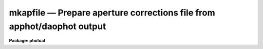 mkapfile — Prepare  aperture corrections file from apphot/daophot output
========================================================================

**Package: photcal**

.. raw:: html

  <BODY>
  <TABLE WIDTH="100%" BORDER=0><TR>
  <TD ALIGN=LEFT><FONT SIZE=4>
  <B>mkapfile (Apr93)</B></FONT></TD>
  <TD ALIGN=CENTER><FONT SIZE=4>
  <B>photcal</B>
  </FONT></TD>
  <TD ALIGN=RIGHT><FONT SIZE=4>
  <B>mkapfile (Apr93)</B></FONT></TD>
  </TR></TABLE><P>
  <TITLE>mkapfile</TITLE>
  <UL>
  </UL>
  <H2><A NAME="s_name">NAME</A></H2>
  <! BeginSection: 'NAME'>
  <UL>
  mkapfile -- prepare an aperture corrections file from a list of APPHOT
  photometry files using the daogrow algorithm
  </UL>
  <! EndSection:   'NAME'>
  <H2><A NAME="s_usage">USAGE</A></H2>
  <! BeginSection: 'USAGE'>
  <UL>
  mkapfile photfiles naperts apercors
  </UL>
  <! EndSection:   'USAGE'>
  <H2><A NAME="s_parameters">PARAMETERS</A></H2>
  <! BeginSection: 'PARAMETERS'>
  <UL>
  <DL>
  <DT><B><A NAME="l_photfiles">photfiles</A></B></DT>
  <! Sec='PARAMETERS' Level=0 Label='photfiles' Line='photfiles'>
  <DD>A list of APPHOT photometry files containing the images names or image ids, x-y
  coordinates, filter ids, exposure times, airmasses, aperture radii,
  magnitudes, and magnitude errors
  of all the objects to be used to compute the aperture corrections.
  </DD>
  </DL>
  <DL>
  <DT><B><A NAME="l_naperts">naperts</A></B></DT>
  <! Sec='PARAMETERS' Level=0 Label='naperts' Line='naperts'>
  <DD>The number of aperture radii for which aperture radii, magnitudes, and
  magnitude errors are to be extracted from <I>photfiles</I>.
  </DD>
  </DL>
  <DL>
  <DT><B><A NAME="l_apercors">apercors</A></B></DT>
  <! Sec='PARAMETERS' Level=0 Label='apercors' Line='apercors'>
  <DD>The name of the output text file containing the aperture
  corrections computed between <I>smallap</I> and <I>largeap</I>
  for each image in <I>photfiles</I>.
  </DD>
  </DL>
  <DL>
  <DT><B><A NAME="l_smallap">smallap = 1</A></B></DT>
  <! Sec='PARAMETERS' Level=0 Label='smallap' Line='smallap = 1'>
  <DD>The index of the smallest extracted aperture for which the aperture 
  correction is to be computed.
  </DD>
  </DL>
  <DL>
  <DT><B><A NAME="l_largeap">largeap = 0</A></B></DT>
  <! Sec='PARAMETERS' Level=0 Label='largeap' Line='largeap = 0'>
  <DD>The index of the largest extracted aperture for which the aperture 
  correction is to be computed. If <I>largeap</I> is 0, then
  the largest aperture is <I>naperts</I>.
  </DD>
  </DL>
  <DL>
  <DT><B><A NAME="l_magfile">magfile = "<TT></TT>"</A></B></DT>
  <! Sec='PARAMETERS' Level=0 Label='magfile' Line='magfile = ""'>
  <DD>The name of an optional output text file containing the magnitudes
  of all the stars in <I>photfiles</I>, corrected to the aperture <I>largeap</I>
  by using the measured magnitude and computed aperture correction at
  which the estimated error is a minimum.
  </DD>
  </DL>
  <DL>
  <DT><B><A NAME="l_logfile">logfile = "<TT></TT>"</A></B></DT>
  <! Sec='PARAMETERS' Level=0 Label='logfile' Line='logfile = ""'>
  <DD>The name of an optional output text file containing details of the curve
  of growth model fit for each image in <I>photfiles</I>. If <I>logfile</I> is
  "<TT></TT>", no file is written.  If <I>append</I> = "<TT>no</TT>" a new logfile is written, if
  "<TT>yes</TT>" output is appended to an existing logfile.
  </DD>
  </DL>
  <DL>
  <DT><B><A NAME="l_plotfile">plotfile = "<TT></TT>"</A></B></DT>
  <! Sec='PARAMETERS' Level=0 Label='plotfile' Line='plotfile = ""'>
  <DD>The name of an optional output plot file containing plots of the
  curve of growth model fit, the fit residuals versus aperture radius,
  magnitude inside the first aperture, x coordinate, and y coordinate,
  and the aperture correction versus aperture radius for each image
  in <I>photfiles</I>. If <I>plotfile</I> is "<TT></TT>", no file is written.
  If <I>append</I> = "<TT>no</TT>" a new plotfile is written, if
  "<TT>yes</TT>" output is appended to an existing plotfile.
  </DD>
  </DL>
  <DL>
  <DT><B><A NAME="l_append">append = no</A></B></DT>
  <! Sec='PARAMETERS' Level=0 Label='append' Line='append = no'>
  <DD>Open <I>logfile</I> and/or <I>plotfile</I> in append mode ?
  </DD>
  </DL>
  <DL>
  <DT><B><A NAME="l_obsparams">obsparams = "<TT></TT>"</A></B></DT>
  <! Sec='PARAMETERS' Level=0 Label='obsparams' Line='obsparams = ""'>
  <DD>The name of an optional input text file containing the correct filter ids,
  exposure times, and airmasses for each image whose values are either
  undefined or incorrectly stored in <I>photfiles</I>. The observing parameters
  for each image are listed in <I>obsparams</I>,
  1 image per line with the image name in column 1 and the filter id,
  exposure time, and airmass in
  <I>obscolumns</I>. The image names must match those in <I>photfiles</I>.
  </DD>
  </DL>
  <DL>
  <DT><B><A NAME="l_obscolumns">obscolumns = "<TT>2 3 4 5</TT>"</A></B></DT>
  <! Sec='PARAMETERS' Level=0 Label='obscolumns' Line='obscolumns = "2 3 4 5"'>
  <DD>The list of numbers separated by commas or whitespace specifying which
  columns in the text file <I>obsparams</I> contain the correct filter ids,
  exposure times, airmasses, and times of observation respectively. The
  number 0 can be used as
  a place holder in the obscolumns string. For example to correct only
  the <I>photfiles</I> airmass values, <I>obscolumns</I> should be set to
  "<TT>0 0 column 0</TT>", where column is the airmass column number.
  </DD>
  </DL>
  <DL>
  <DT><B><A NAME="l_maglim">maglim = 0.10</A></B></DT>
  <! Sec='PARAMETERS' Level=0 Label='maglim' Line='maglim = 0.10'>
  <DD>The maximum magnitude error permitted in the input magnitude measurements.
  Data at and following the first aperture radius whose associated magnitude
  measurement has an error greater than <I>magerr</I> is rejected on input.
  </DD>
  </DL>
  <DL>
  <DT><B><A NAME="l_nparams">nparams = 3</A></B></DT>
  <! Sec='PARAMETERS' Level=0 Label='nparams' Line='nparams = 3'>
  <DD>The number parameters in the five parameter curve of growth model to be fit.
  The remaining parameters 5 - nparams parameters are held constant.
  For <I>nparams</I> = 3, the parameters <I>swings</I>,
  <I>pwings</I>, and <I>pgauss</I> are fit, and <I>rgescale</I> and 
  and <I>xwings</I> maintain their default values.
  <I>Nparams</I> must be greater than or equal to one.
  </DD>
  </DL>
  <DL>
  <DT><B><A NAME="l_swings">swings = 1.2</A></B></DT>
  <! Sec='PARAMETERS' Level=0 Label='swings' Line='swings = 1.2'>
  <DD>The slope of the power law component of the analytic curve of growth model
  describing the seeing independent part of the stellar profile. For a
  physically reasonable profile <I>swings</I> must be greater than 1.
  </DD>
  </DL>
  <DL>
  <DT><B><A NAME="l_pwings">pwings = 0.1</A></B></DT>
  <! Sec='PARAMETERS' Level=0 Label='pwings' Line='pwings = 0.1'>
  <DD>The fraction of the total power in the seeing independent
  part of the stellar profile, if <I>xwings</I> is 0.0.
  </DD>
  </DL>
  <DL>
  <DT><B><A NAME="l_pgauss">pgauss = 0.5</A></B></DT>
  <! Sec='PARAMETERS' Level=0 Label='pgauss' Line='pgauss = 0.5'>
  <DD>The fraction of the total power in the seeing dependent part of the
  profile contained in the gaussian rather than the exponential component
  of the analytic curve of growth function.
  </DD>
  </DL>
  <DL>
  <DT><B><A NAME="l_rgescale">rgescale = 0.9</A></B></DT>
  <! Sec='PARAMETERS' Level=0 Label='rgescale' Line='rgescale = 0.9'>
  <DD>The ratio of the exponential to the gaussian radial scale
  lengths in the seeing dependent part of the profile.
  In practice the curve of growth model fits for most data do not depend
  significantly on this parameter and it can be left at its default value.
  </DD>
  </DL>
  <DL>
  <DT><B><A NAME="l_xwings">xwings = 0.0</A></B></DT>
  <! Sec='PARAMETERS' Level=0 Label='xwings' Line='xwings = 0.0'>
  <DD>A parameter describing the effect of airmass on the total power 
  in the seeing independent part of the stellar profile, where this quantity
  is defined as defined as <I>pwings</I> + <I>xwings</I> * <I>airmass</I>.
  </DD>
  </DL>
  <DL>
  <DT><B><A NAME="l_interactive">interactive = yes</A></B></DT>
  <! Sec='PARAMETERS' Level=0 Label='interactive' Line='interactive = yes'>
  <DD>Fit the curve of growth interactively ?
  </DD>
  </DL>
  <DL>
  <DT><B><A NAME="l_verify">verify = no</A></B></DT>
  <! Sec='PARAMETERS' Level=0 Label='verify' Line='verify = no'>
  <DD>Verify interactive user input ? This option is used only if <I>obsparams</I>
  is set to the standard input STDIN.
  </DD>
  </DL>
  <DL>
  <DT><B><A NAME="l_gcommands">gcommands = "<TT></TT>"</A></B></DT>
  <! Sec='PARAMETERS' Level=0 Label='gcommands' Line='gcommands = ""'>
  <DD>The interactive graphics cursor.
  </DD>
  </DL>
  <DL>
  <DT><B><A NAME="l_graphics">graphics = "<TT>stdgraph</TT>"</A></B></DT>
  <! Sec='PARAMETERS' Level=0 Label='graphics' Line='graphics = "stdgraph"'>
  <DD>The default graphics device.
  </DD>
  </DL>
  <P>
  </UL>
  <! EndSection:   'PARAMETERS'>
  <H2><A NAME="s_description">DESCRIPTION</A></H2>
  <! BeginSection: 'DESCRIPTION'>
  <UL>
  <P>
  MKAPFILE takes a list of APPHOT photometry files <I>photfiles</I>, 
  containing the image names, x and y coordinates, filter ids, exposure times,
  airmasses, aperture radii, measured magnitudes, and magnitude errors for
  one or more stars in one or more images, computes the aperture correction
  between the apertures <I>smallap</I> and <I>largeap</I> for each image using
  a weighted average of the computed model curve of growth and the observed
  curve of growth, and writes the computed aperture corrections
  to <I>apercors</I>.
  <P>
  MKAPFILE computes the aperture corrections by performing the following steps:
  1) extracts the image names,  x and y coordinates, filter ids, exposure
  times, airmasses, times of observation, and <I>naperts</I> aperture radii,
  measured magnitudes,
  and magnitude errors for all the objects in <I>photfiles</I>, 2) rejects data
  for all aperture radii greater than any aperture radius for which the magnitude
  or magnitude error is INDEF, the magnitude error is &gt; <I>maglim</I>,
  or the number of apertures left containing good data is &lt; 2, 
  3) adds in quadrature a magnitude error of 0.001 magnitudes to the extracted
  magnitude errors, 4) edits any incorrect or undefined values of
  the filter id, exposure time, airmass, and time of observation
  in <I>photfiles</I> using the values
  in <I>obsparams</I> if defined, or default values of INDEF, 1.0, 1.25, and INDEF
  respectively, 5) computes the theoretical and observed curve of growth
  curve for each image, 6) computes the adopted curve of growth for each
  image by combining the theoretical and observed curves with weights that
  favor the observed curve at smaller aperture radii and the theoretical curve
  at larger aperture radii, 7) integrates the adopted growth curve between
  the <I>smallap</I> and <I>largeap</I> apertures to
  compute the final aperture correction, 8) writes the results for each image
  to <I>apercors</I>, 9) optionally computes magnitudes for all the stars
  in <I>photfiles</I> corrected to <I>largeap</I> using the observed magnitude
  and computed correction for which the signal to noise is highest,
  10) optionally writes a <I>logfile</I> containing the details of the
  fit for all the individual images, 11) optionally writes a file of
  plots of the fit, the residuals, and the curve of growth for all the
  images.
  <P>
  MKAPFILE extracts the fields/columns IMAGE, XCENTER, YCENTER, IFILTER,
  ITIME, XAIRMASS, OTIME, RAPERT, MAG and MERR from <I>photfiles</I>.
  The number of aperture radii,
  magnitudes, and magnitude errors extracted are specified by <I>naperts</I>.
  For example if <I>naperts</I>
  is 15, then the first 15 values of RAPERT, MAG, and MERR are extracted
  from <I>photfiles</I>.
  <P>
  Values of the filter ids, exposure times, airmasses, and times of
  observation which are undefined
  or incorrect in <I>photfiles</I>, can be entered or corrected by reading values
  from the file <I>obsparams</I>, a simple multi-column text file with a
  format specified by <I>obscolumns</I>.
  If no values are read from <I>photfiles</I> or <I>obsparams</I>, default values
  for the filter id, exposure time, airmass, and time of observation
  of "<TT>INDEF</TT>", 1.0, 1.25, and INDEF respectively will be assigned.
  It must be emphasized that the airmass is actually used in the curve of
  growth analysis only if <I>nparams</I> is equal to
  5, and that the quantities filter id, exposure time, and time of observation
  are not used in
  the analysis at all. However if the user should wish to use the corrected
  magnitudes optionally computed and written to <I>magfile</I> in any subsequent
  analysis it is important to include the correct values of
  these quantities in <I>magfile</I>. 
  <P>
  If <I>interactive</I> is "<TT>yes</TT>", the user can interact with the curve of
  growth fitting process by examining plots of the model fit, the residuals
  versus aperture radius, magnitude in the first aperture, x and y coordinates,
  and the aperture correction
  as a function of radius, by changing the number of parameters to be fit and
  their initial values, deleting and undeleting points with the graphics
  cursor, refitting the model curve of growth and reexamining the results
  until satisfied. Users should realize when deleting or undeleting points
  with the graphics cursor that all
  the apertures above the marked point will be deleted or undeleted.
  <P>
  The output aperture corrections file <I>apercors</I> is a simple text
  file containing the image name in column 1, the aperture correction
  computed from <I>smallap</I> to <I>largeap</I> in column 2, and the
  estimated error in the aperture correction in column 3.
  The sign of the aperture correction is such that the
  correction must be added to the observed magnitude to compute the corrected
  magnitude. <I>Apercors</I> is written in a form suitable for input to
  the MKNOBSILE, MKOBSFILE, or OBSFILE tasks.
  <P>
  If <I>magfile</I> is not "<TT></TT>", a file containing the image name, x and y
  position, filter id, exposure time, airmass, time observation,
  magnitude corrected to
  <I>largeap</I> using the observed magnitude and computed correction at the
  aperture radius with the highest signal-to-noise ratio, the associated
  magnitude error, and the radius to which the correction was made,
  for all the stars in all the images in <I>photfiles</I>.
  <I>Magfile</I> is written in a form suitable for input to the OBSFILE task.
  <P>
  If <I>logfile</I> is not "<TT></TT>", all the details and diagnostics of the
  curve of growth fit are logged either to a new file, if <I>append</I> = "<TT>no</TT>"
  or to a previously existing file, <I>append</I> = "<TT>yes</TT>". The output
  consists of: 1) a banner listing
  the date, time, and <I>apercors</I> for which the entry is relevant, 2)
  a listing of the number of parameters <I>nparams</I> in the five parameter
  curve of growth model to be fit, the initial values of all the parameters, and
  the small and large aperture numbers, 3) the fitted values of the
  curve of growth model parameters and their errors where parameters which
  were not fit have zero-valued errors, 4) the computed seeing radius
  for each image,
  5) the theoretical, observed, and adopted curves of growth and
  their associated errors, 6) the aperture correction to  largeap,
  the estimated total aperture correction to an
  aperture radius twice the largest aperture radius, and the estimated error
  in the aperture correction, 7) the aperture
  correction from <I>smallap</I> to <I>largeap</I>, 8) for each star
  in the image the observed magnitudes, magnitude corrected to the largest
  aperture, and magnitude corrected to twice the largest aperture, and
  finally, 9) a summary of the mean adopted curve of growth, the mean residual,
  and the mean residual squared for all the data for all the images
  as a function of aperture radius.
  <P>
  If <I>plotfile</I> is not "<TT></TT>", plots of the final curve of growth model fit,
  residuals as a function of aperture radius, magnitude, x, y, and the
  aperture correction to the largest aperture <I>largeap</I>
  for each image in <I>photfiles</I> are saved in the plot metacode file
  <I>plotfile</I>..
  <P>
  </UL>
  <! EndSection:   'DESCRIPTION'>
  <H2><A NAME="s_cursor_commands">CURSOR COMMANDS</A></H2>
  <! BeginSection: 'CURSOR COMMANDS'>
  <UL>
  <P>
  The following commands are available in interactive graphics cursor mode.
  <P>
  <PRE>
  	Keystroke Commands 
  <P>
  ?	Print help
  w	Print computed aperture correction
  c	Print coordinates of star nearest cursor
  f	Compute a new fit
  d	Delete point(s) nearest the cursor
  u	Undelete point(s) nearest the cursor
  m	Plot the observed and model cog versus radius
  r	Plot the cog fit residuals versus radius
  b	Plot the cog fit residuals versus magnitude
  x	Plot the cog residuals versus the x coordinate
  y	Plot the cog residuals versus the y coordinate
  a	Plot the aperture correction versus radius
  g	Redraw the current plot
  n	Move to the next image
  p	Move to the previous image
  q	Quit task
  <P>
  	Colon commands
  <P>
  :show   parameters   Show the initial cog model parameter values
  :show   model	     Show the fitted cog model parameters
  :show   seeing       Show the computed seeing radii for all images
  :image  [value]      Show/set the image to be analyzed
  <P>
  	Colon Parameter Editing Commands
  <P>
  :smallap   [value]  Show/set the index of the smallest aperture
  :largeap   [value]  Show/set the index of the largest aperture
  :nparams   [value]  Show/set the number of cog model parameters to fit 
  :swings	   [value]  Show/set initial power law slope of stellar wings
  :pwings	   [value]  Show/set fraction of total power in stellar wings 
  :pgauss	   [value]  Show/set fraction of total core power in gaussian 
  :rgescale  [value]  Show/set ratio of exp to gauss radial scales
  :xwings	   [value]  Show/set the extinction coefficient
  </PRE>
  <P>
  </UL>
  <! EndSection:   'CURSOR COMMANDS'>
  <H2><A NAME="s_algorithms">ALGORITHMS</A></H2>
  <! BeginSection: 'ALGORITHMS'>
  <UL>
  <P>
  The algorithm used to compute the aperture correction is the DAOGROW
  algorithm developed by Peter Stetson (1990, see the references section).
  <P>
  In this algorithm the stellar profile is approximated by the following
  3 component model where P, G, E denote the power law, gaussian, and
  exponential analytic components of the model respectively. The subscript i
  denotes quantities that are a function of each image. 
  <P>
  <PRE>
  <P>
      I[r,X[i];RO[i],swings,pwings,pgauss,regscale,xwings] =
  	(pwings + X[i] * xwings) * P[r;swings] + (1 - pwings - X[i] *
  	xwings) * (pgauss * G[r;RO[i]] + (1 - pgauss) *
  	E[r;rgescale,RO[i]])
  <P>
      P[r;swings] = mnorm * (1 + r ** 2) ** swings
            mnorm = (swings - 1) / PI
  <P>
      G[r;RO[i]] = gnorm * exp (-0.5 * r ** 2 / RO[i] ** 2)
           gnorm = 1 / (2 * PI * RO[i] ** 2)
  <P>
      E[r;RO[i]] = hnorm  * exp (-r / (rgescale * RO[i]))
           hnorm = 1 /  (2 * PI * (rgescale * RO[i]) ** 2) 
  <P>
  </PRE>
  <P>
  This equation is actually applied to the magnitude differences between
  apertures where the observed magnitude differences are computed as follows
  for image i, star j, and aperture k.
  <P>
  <PRE>
  <P>
      mdiff[i,j,k] = m[i,j,k] - m[i,j,k-1]           k=2,..,naperts
  <P>
  </PRE>
  <P>
  <P>
  The observed differences are fit by least-squares techniques to 
  to the theoretical model differences represented by the following equation.
  <P>
  <PRE>
  <P>
  diff[i,j,k] = -2.5 * log10 (integral (2 * PI * r * I) from 0 to r[k] /
            integral (2 * PI * r * I) from 0 to r[k-1])
  <P>
  </PRE>
  <P>
  The integrals of the three model components P, G, and E are the following.
  <P>
  <PRE>
  <P>
      integral (2 * PI * r * P) = 1 - (1 + r ** 2) ** -swings
  <P>
      integral (2 * PI * r * G) = 1 - exp (-r ** 2 / (2 * RO[i] ** 2))
  <P>
      integral (2 * PI * r * H) = 1 + (1 + r / (rgescale * RO[i]) *
                            exp (-r / (rgescale * RO[i]))
  <P>
  </PRE>
  <P>
  In a given run of MKAPFILE the seeing radius
  RO[i] is fit separately for each image, but the parameters swings, pwings,
  pgauss, rgescale, and xwings are fit to the entire data set. Therefore
  the RO[i] values define a family curves, each differing from the other
  by the seeing radius RO[i] alone. It turns out that for most data the
  fits do not depend significantly on the <I>rgescale</I> and <I>xwings</I>
  parameters.  Therefore by default <I>nparams</I> is set to 3 and
  <I>rgescale</I> and <I>xwings</I> are set to default values of 0.9 and 0.0
  respectively.
  <P>
  After the theoretical and observed growth curves are computed for
  each image, they are combined to produce an adopted growth curve. The
  weighting scheme used in the combining process is such that at small radii
  where the observed magnitude differences have the smallest errors,
  the observed values,
  are favored, and at large radii  the theoretical curve is favored. At
  all points in the computation of the theoretical curve, the observed curve,
  and the adopted curve, tests are made for deviant data points and these
  are down-weighted. The adopted curve is integrated between <I>smallap
  and fIlargeap</I> to produce the aperture correction for each image.
  <P>
  Because the error in the observed magnitudes grows rapidly toward
  larger radii, while the error in the aperture correction grows
  rapidly toward smaller radii, the combined error for the star will
  have some minimum value, usually at an intermediate aperture. If
  <I>magfile</I> is not "<TT></TT>", the magnitudes corrected to <I>largeap</I>
  using the observed magnitude and correction where the  error
  is lowest are written to <I>magfile</I>, along with the image id, x and y
  coordinates, filter ids, exposure times, airmasses, and errors in the
  magnitude. This file can be read into the OBSFILE program so as to
  create a photometry catalog suitable for input into PHOTCAL.
  <P>
  <P>
  </UL>
  <! EndSection:   'ALGORITHMS'>
  <H2><A NAME="s_references">REFERENCES</A></H2>
  <! BeginSection: 'REFERENCES'>
  <UL>
  <P>
  A full description of the DAOGROW algorithm used by MKAPFILE can be
  found in the article "<TT>On the Growth-Curve Method for Calibrating
  Stellar Photometry with CCDs</TT>" by Peter Stetson in PASP 102, 932
  (1990).
  <P>
  </UL>
  <! EndSection:   'REFERENCES'>
  <H2><A NAME="s_examples">EXAMPLES</A></H2>
  <! BeginSection: 'EXAMPLES'>
  <UL>
  <P>
  1. Prepare an aperture corrections file from a set of observations
  from 5 different data frames taken in a single night.
  <P>
  <PRE>
  	ph&gt; mkapfile *.mag.* 15 apercor
  <P>
  	    ... plot of the cog for the first image will appear
  <P>
  	    ... type r to examine fit residuals versus radius
  <P>
  	    ... type a to examine the aperture correction curve
  		versus radius
  <P>
  	    ... type n to look at results for next image
  <P>
  	    ... type d to remove a discrepant point
  <P>
  	    ... type f to refit the cog
  <P>
  	    ... type r to examine the residuals for this image
  <P>
  	    ... type p to recheck the residuals for the first image
  <P>
  	    ... step through the remaining image deleting points and
  		refitting as necessary
  <P>
  	    ... type q to quit
  <P>
  	    ... the compute aperture corrections will appear in apercor
  </PRE>
  <P>
  2. Repeat the previous example in non-interactive mode saving all the
  details and plots of the fit in the log and plot file respectively.
  <P>
  <PRE>
  	ph&gt; mkapfile *.mag.* 15 apercor inter- logfile=apercor.log\<BR>
  	    plotfile=apercor.plot
  <P>
  	ph&gt; page apercor.log
  <P>
  	    ... page through the log file
  <P>
  	ph&gt; gkiextract apercor.plot "1-25" | stdplot
  <P>
  	    ... send all the plots of the fit to the default plotter
  </PRE>
  <P>
  3. Compute the magnitudes corrected to largeap, of all the standard
  stars observed in a night using the observed magnitude and computed magnitude
  correction at the aperture radius with the lowest error.
  Assume that the filter ids (U,B,V), exposure times, and airmasses were
  all present and correct in the photometry files.
  <P>
  <PRE>
  	ph&gt; mkapfile stdfiles 15 apercor inter- magfile="stdfiles.ap"\<BR>
  	    logfile=apercor.log plotfile=apercor.plot
  <P>
  	ph&gt; obsfile stdfiles.ap "1,2,3,4,5,6,7,8,9" "U,B,V" imsets stdobs 
  <P>
  	    ... create a standard star observations file suitable for
  		input to the photcal package
  </PRE>
  <P>
  </UL>
  <! EndSection:   'EXAMPLES'>
  <H2><A NAME="s_time_requirements">TIME REQUIREMENTS</A></H2>
  <! BeginSection: 'TIME REQUIREMENTS'>
  <UL>
  </UL>
  <! EndSection:   'TIME REQUIREMENTS'>
  <H2><A NAME="s_bugs">BUGS</A></H2>
  <! BeginSection: 'BUGS'>
  <UL>
  </UL>
  <! EndSection:   'BUGS'>
  <H2><A NAME="s_see_also">SEE ALSO</A></H2>
  <! BeginSection: 'SEE ALSO'>
  <UL>
  apfile, mknobsfile,mkobsfile,obsfile
  </UL>
  <! EndSection:    'SEE ALSO'>
  
  <! Contents: 'NAME' 'USAGE' 'PARAMETERS' 'DESCRIPTION' 'CURSOR COMMANDS' 'ALGORITHMS' 'REFERENCES' 'EXAMPLES' 'TIME REQUIREMENTS' 'BUGS' 'SEE ALSO'  >
  
  </BODY>
  </HTML>